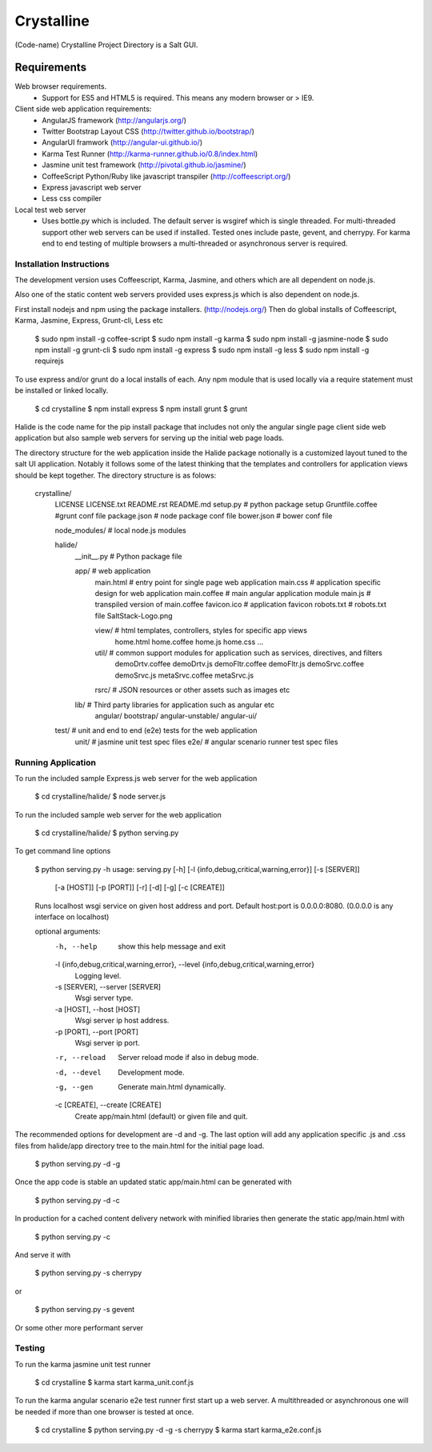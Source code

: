 ===========
Crystalline
===========

(Code-name) Crystalline Project Directory is a Salt GUI.

Requirements
============

Web browser requirements.
  - Support for ES5 and HTML5 is required. This means any modern browser or > IE9.

Client side web application requirements: 
  - AngularJS framework (http://angularjs.org/) 
  - Twitter Bootstrap Layout CSS (http://twitter.github.io/bootstrap/)
  - AngularUI framwork (http://angular-ui.github.io/)
  - Karma Test Runner (http://karma-runner.github.io/0.8/index.html)
  - Jasmine unit test framework (http://pivotal.github.io/jasmine/)
  - CoffeeScript Python/Ruby like javascript transpiler (http://coffeescript.org/)
  - Express javascript web server
  - Less css compiler

Local test web server
  - Uses bottle.py which is included. The default server is wsgiref which is single
    threaded. For multi-threaded support other web servers can be used if installed.
    Tested ones include paste, gevent, and cherrypy. For karma end to end testing
    of multiple browsers a multi-threaded or asynchronous server is required.
    
Installation Instructions
--------------------------

The development version uses Coffeescript, Karma, Jasmine, and others which are all
dependent on node.js.

Also one of the static content web servers provided uses express.js which is
also dependent on node.js.

First install nodejs and npm  using the package installers. (http://nodejs.org/)
Then do global installs of Coffeescript, Karma, Jasmine, Express, Grunt-cli, Less etc

  $ sudo npm install -g coffee-script
  $ sudo npm install -g karma
  $ sudo npm install -g jasmine-node
  $ sudo npm install -g grunt-cli
  $ sudo npm install -g express
  $ sudo npm install -g less
  $ sudo npm install -g requirejs


To use express and/or grunt do a local installs of each. Any npm module that is
used locally via a require statement must be installed or linked locally.

  $ cd crystalline
  $ npm install express
  $ npm install grunt
  $ grunt
  
Halide is the code name for the pip install package that includes not only the angular 
single page client side web application but also sample web servers for serving 
up the initial web page loads. 

The directory structure for the web application inside the Halide package 
notionally is a customized layout tuned to the salt UI application. Notably it
follows some of the  latest thinking that the templates and controllers for 
application views should be kept together.  The directory structure is as folows:


  crystalline/
    LICENSE
    LICENSE.txt
    README.rst
    README.md
    setup.py  # python package setup
    Gruntfile.coffee #grunt conf file
    package.json # node package conf file
    bower.json # bower conf file
    
    node_modules/  # local node.js modules
  
  
  
    halide/
      __init__.py  # Python package file
  
      app/  # web application
        main.html  # entry point for single page web application
        main.css  # application specific design for web application
        main.coffee # main angular application module
        main.js  # transpiled version of main.coffee
        favicon.ico # application favicon
        robots.txt # robots.txt file
        SaltStack-Logo.png
    
        view/   # html templates, controllers, styles for specific app views
          home.html
          home.coffee
          home.js
          home.css
          ...
    
        util/  # common support modules for application such as services, directives, and filters
          demoDrtv.coffee
          demoDrtv.js
          demoFltr.coffee
          demoFltr.js
          demoSrvc.coffee
          demoSrvc.js
          metaSrvc.coffee
          metaSrvc.js
          
    
        rsrc/  # JSON resources or other assets such as images etc
  
      lib/ # Third party libraries for application such as angular etc
        angular/
        bootstrap/
        angular-unstable/
        angular-ui/
  
    test/  # unit and end to end (e2e) tests for the web application
      unit/ # jasmine unit test spec files
      e2e/ # angular scenario runner test spec files

Running Application
-------------------

To run the included sample Express.js web server for the web application

  $ cd crystalline/halide/
  $ node server.js
  

To run the included sample web server for the web application

  $ cd crystalline/halide/
  $ python serving.py 
  
To get command line options

  $ python serving.py -h
  usage: serving.py [-h] [-l {info,debug,critical,warning,error}] [-s [SERVER]]
                    [-a [HOST]] [-p [PORT]] [-r] [-d] [-g] [-c [CREATE]]
  
  Runs localhost wsgi service on given host address and port. Default host:port
  is 0.0.0.0:8080. (0.0.0.0 is any interface on localhost)
  
  optional arguments:
    -h, --help            show this help message and exit
    -l {info,debug,critical,warning,error}, --level {info,debug,critical,warning,error}
                          Logging level.
    -s [SERVER], --server [SERVER]
                          Wsgi server type.
    -a [HOST], --host [HOST]
                          Wsgi server ip host address.
    -p [PORT], --port [PORT]
                          Wsgi server ip port.
    -r, --reload          Server reload mode if also in debug mode.
    -d, --devel           Development mode.
    -g, --gen             Generate main.html dynamically.
    -c [CREATE], --create [CREATE]
                          Create app/main.html (default) or given file and quit.

The recommended options for development are -d and -g. The last option will add
any application specific .js and .css files from halide/app directory tree
to the main.html for the initial page load.

  $ python serving.py -d -g

Once the app code is stable an updated static app/main.html can be generated with

  $ python serving.py -d -c
  
  
In production for a cached content delivery network with minified libraries then
generate the static app/main.html with
  $ python serving.py -c
  
And serve it with

  $ python serving.py -s cherrypy

or

  $ python serving.py -s gevent
  
Or some other more performant server

Testing
------------

To run the karma jasmine unit test runner

  $ cd crystalline
  $ karma start karma_unit.conf.js
  

To run the karma angular scenario e2e test runner first start up a web server. A
multithreaded or asynchronous one will be needed if more than one browser is
tested at once.

  $ cd crystalline
  $ python serving.py -d -g -s cherrypy
  $ karma start karma_e2e.conf.js